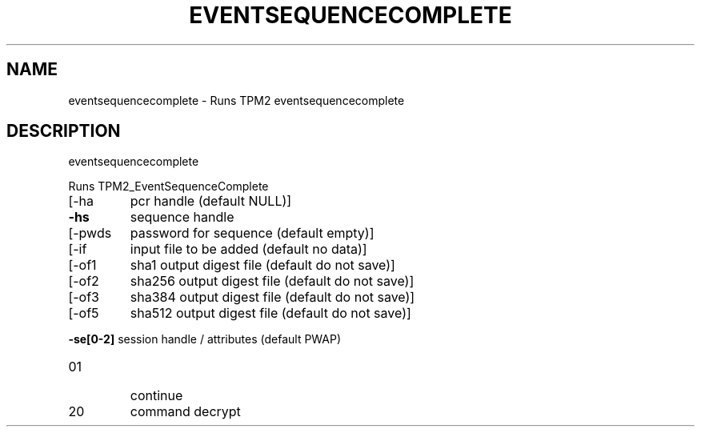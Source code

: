.\" DO NOT MODIFY THIS FILE!  It was generated by help2man 1.47.6.
.TH EVENTSEQUENCECOMPLETE "1" "October 2018" "eventsequencecomplete 1355" "User Commands"
.SH NAME
eventsequencecomplete \- Runs TPM2 eventsequencecomplete
.SH DESCRIPTION
eventsequencecomplete
.PP
Runs TPM2_EventSequenceComplete
.TP
[\-ha
pcr handle (default NULL)]
.TP
\fB\-hs\fR
sequence handle
.TP
[\-pwds
password for sequence (default empty)]
.TP
[\-if
input file to be added (default no data)]
.TP
[\-of1
sha1 output digest file (default do not save)]
.TP
[\-of2
sha256 output digest file (default do not save)]
.TP
[\-of3
sha384 output digest file (default do not save)]
.TP
[\-of5
sha512 output digest file (default do not save)]
.HP
\fB\-se[0\-2]\fR session handle / attributes (default PWAP)
.TP
01
continue
.TP
20
command decrypt
